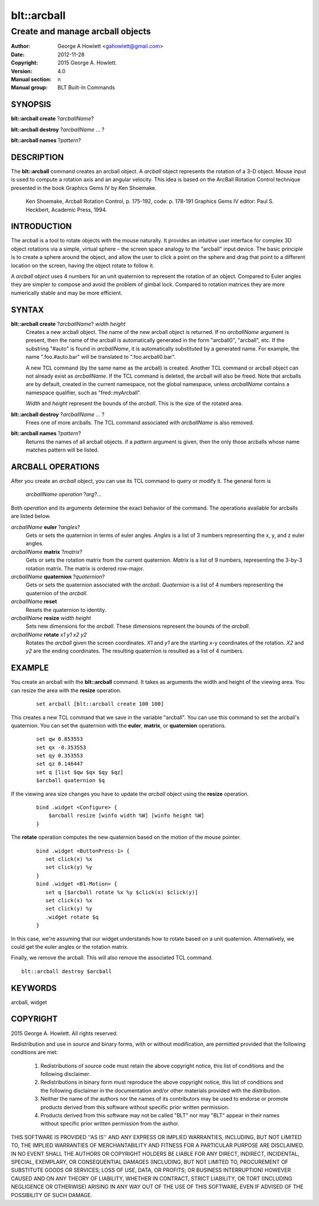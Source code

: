 ============
blt::arcball
============

---------------------------------
Create and manage arcball objects
---------------------------------

:Author: George A Howlett <gahowlett@gmail.com>
:Date:   2012-11-28
:Copyright: 2015 George A. Howlett.
:Version: 4.0
:Manual section: n
:Manual group: BLT Built-In Commands

SYNOPSIS
--------

**blt::arcball create** ?\ *arcballName*\ ?

**blt::arcball destroy** ?\ *arcballName* ... ?

**blt::arcball names** ?\ *pattern*\ ?

DESCRIPTION
-----------

The **blt::arcball** command creates an arcball object.  A *arcball* object
represents the rotation of a 3-D object. Mouse input is used to compute a
rotation axis and an angular velocity. This idea is based on the ArcBall
Rotation Control technique presented in the book Graphics Gems IV by Ken
Shoemake.

  Ken Shoemake, Arcball Rotation Control, p. 175-192, code: p. 178-191
  Graphics Gems IV editor: Paul S. Heckbert, Academic Press, 1994.

 
INTRODUCTION
------------

The arcball is a tool to rotate objects with the mouse naturally.  It
provides an intuitive user interface for complex 3D object rotations via a
simple, virtual sphere – the screen space analogy to the "arcball" input
device.  The basic principle is to create a sphere around the object, and
allow the user to click a point on the sphere and drag that point to a
different location on the screen, having the object rotate to follow it.

A *arcball object* uses 4 numbers for an unit quaternion to represent the
rotation of an object.  Compared to Euler angles they are simpler to
compose and avoid the problem of gimbal lock. Compared to rotation matrices
they are more numerically stable and may be more efficient.

SYNTAX
------

**blt::arcball create** ?\ *arcballName*\ ?  *width* *height*
  Creates a new arcball object.  The name of the new arcball object is returned.
  If no *arcballName* argument is present, then the name of the arcball is
  automatically generated in the form "arcball0", "arcball", etc.  If the
  substring "#auto" is found in *arcballName*, it is automatically substituted
  by a generated name.  For example, the name ".foo.#auto.bar" will be
  translated to ".foo.arcball0.bar".

  A new TCL command (by the same name as the arcball) is created.  Another
  TCL command or arcball object can not already exist as *arcballName*.  If the
  TCL command is deleted, the arcball will also be freed.  Note that
  arcballs are by default, created in the current namespace, not the global
  namespace, unless *arcballName* contains a namespace qualifier, such as
  "fred::myArcball".

  *Width* and *height* represent the bounds of the *arcball*.  This is
  the size of the rotated area.

**blt::arcball destroy** ?\ *arcballName* ... ?
  Frees one of more arcballs.  The TCL command associated with *arcballName*
  is also removed.  

**blt::arcball names** ?\ *pattern*\ ?
  Returns the names of all arcball objects.  if a *pattern* argument is
  given, then the only those arcballs whose name matches pattern will be
  listed.

ARCBALL OPERATIONS
------------------

After you create an *arcball* object, you can use its TCL command to query or
modify it.  The general form is

  *arcballName* *operation* ?\ *arg*\ ?...

Both *operation* and its arguments determine the exact behavior of the
command.  The operations available for arcballs are listed below.

*arcballName* **euler** ?\ *angles*\ ?
  Gets or sets the quaternion in terms of euler angles. *Angles* is
  a list of 3 numbers representing the x, y, and z euler angles.

*arcballName* **matrix** ?\ *matrix*\ ?
  Gets or sets the rotation matrix from the current quaternion. *Matrix*
  is a list of 9 numbers, representing the 3-by-3 rotation matrix.  The
  matrix is ordered row-major.

*arcballName* **quaternion** ?\ *quaternion*\ ?
  Gets or sets the quaternion associated with the *arcball*. *Quaternion*
  is a list of 4 numbers representing the quaternion of the *arcball*.

*arcballName* **reset** 
  Resets the quaternion to identity.

*arcballName* **resize** *width* *height*
  Sets new dimensions for the *arcball*.  These dimensions represent
  the bounds of the *arcball*.

*arcballName* **rotate** *x1* *y1* *x2* *y2*
  Rotates the *arcball* given the screen coordinates. *X1* and *y1* are
  the starting x-y coordinates of the rotation.  *X2* and *y2* are
  the ending coordinates.  The resulting quaternion is resulted as
  a list of 4 numbers.

EXAMPLE
-------

You create an arcball with the **blt::arcball** command.  It takes
as arguments the width and height of the viewing area.  You can
resize the area with the **resize** operation.

 ::

   set arcball [blt::arcball create 100 100]

This creates a new TCL command that we save in the variable "arcball".
You can use this command to set the arcball's quaternion.  You can set
the quaternion with the **euler**, **matrix**, or **quaternion** operations.

 ::

   set qw 0.853553
   set qx -0.353553
   set qy 0.353553
   set qz 0.146447
   set q [list $qw $qx $qy $qz]
   $arcball quaternion $q


If the viewing area size changes you have to update the *arcball* object
using the **resize** operation.

 ::

   bind .widget <Configure> {
       $arcball resize [winfo width %W] [winfo height %W]
   }


The **rotate** operation computes the new quaternion based on the motion
of the mouse pointer.  

 ::

   bind .widget <ButtonPress-1> {
      set click(x) %x
      set click(y) %y
   }
   bind .widget <B1-Motion> {
      set q [$arcball rotate %x %y $click(x) $click(y)]
      set click(x) %x
      set click(y) %y
      .widget rotate $q 
   }

In this case, we're assuming that our widget understands how to rotate
based on a unit quaternion.  Alternatively, we could get the euler angles
or the rotation matrix.

Finally, we remove the arcball.  This will also remove the associated TCL
command.

::
    
   blt::arcball destroy $arcball

KEYWORDS
--------

arcball, widget

COPYRIGHT
---------

2015 George A. Howlett. All rights reserved.

Redistribution and use in source and binary forms, with or without
modification, are permitted provided that the following conditions are
met:

 1) Redistributions of source code must retain the above copyright
    notice, this list of conditions and the following disclaimer.
 2) Redistributions in binary form must reproduce the above copyright
    notice, this list of conditions and the following disclaimer in
    the documentation and/or other materials provided with the distribution.
 3) Neither the name of the authors nor the names of its contributors may
    be used to endorse or promote products derived from this software
    without specific prior written permission.
 4) Products derived from this software may not be called "BLT" nor may
    "BLT" appear in their names without specific prior written permission
    from the author.

THIS SOFTWARE IS PROVIDED ''AS IS'' AND ANY EXPRESS OR IMPLIED WARRANTIES,
INCLUDING, BUT NOT LIMITED TO, THE IMPLIED WARRANTIES OF MERCHANTABILITY
AND FITNESS FOR A PARTICULAR PURPOSE ARE DISCLAIMED. IN NO EVENT SHALL THE
AUTHORS OR COPYRIGHT HOLDERS BE LIABLE FOR ANY DIRECT, INDIRECT,
INCIDENTAL, SPECIAL, EXEMPLARY, OR CONSEQUENTIAL DAMAGES (INCLUDING, BUT
NOT LIMITED TO, PROCUREMENT OF SUBSTITUTE GOODS OR SERVICES; LOSS OF USE,
DATA, OR PROFITS; OR BUSINESS INTERRUPTION) HOWEVER CAUSED AND ON ANY
THEORY OF LIABILITY, WHETHER IN CONTRACT, STRICT LIABILITY, OR TORT
(INCLUDING NEGLIGENCE OR OTHERWISE) ARISING IN ANY WAY OUT OF THE USE OF
THIS SOFTWARE, EVEN IF ADVISED OF THE POSSIBILITY OF SUCH DAMAGE.
